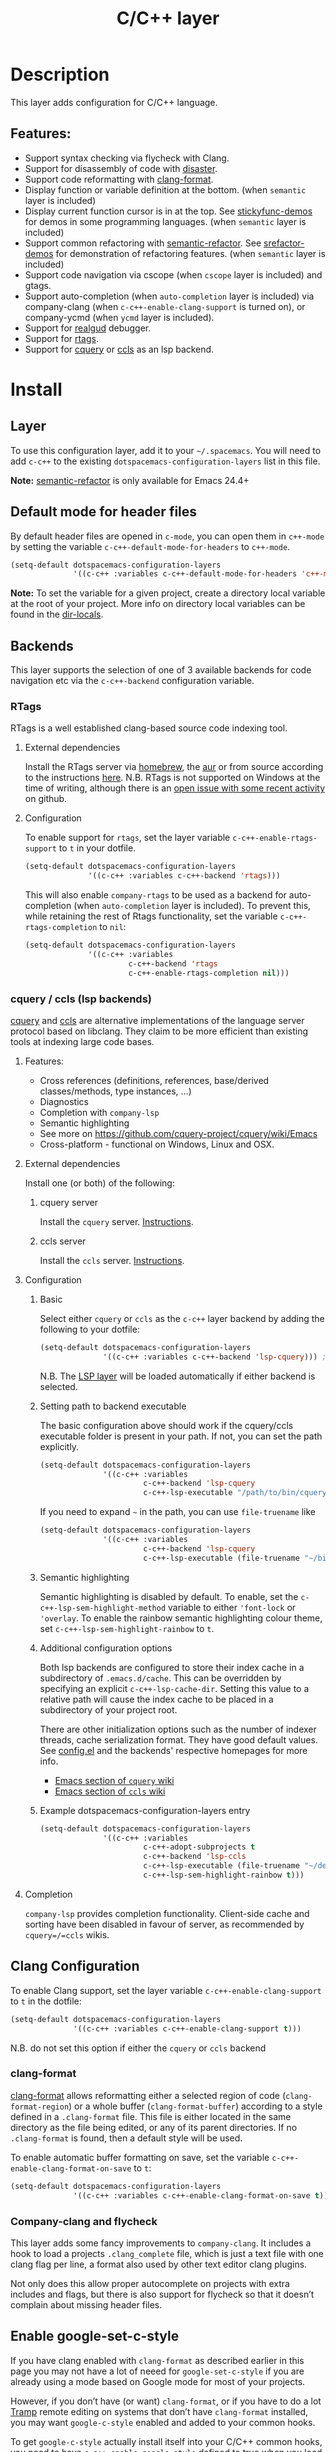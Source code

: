 #+TITLE: C/C++ layer

[[file:img/ccpp.jpg]]

* Table of Contents                     :TOC_4_gh:noexport:
- [[#description][Description]]
  - [[#features][Features:]]
- [[#install][Install]]
  - [[#layer][Layer]]
  - [[#default-mode-for-header-files][Default mode for header files]]
  - [[#backends][Backends]]
    - [[#rtags][RTags]]
      - [[#external-dependencies][External dependencies]]
      - [[#configuration][Configuration]]
    - [[#cquery--ccls-lsp-backends][cquery / ccls (lsp backends)]]
      - [[#features-1][Features:]]
      - [[#external-dependencies-1][External dependencies]]
      - [[#configuration-1][Configuration]]
      - [[#completion][Completion]]
  - [[#clang-configuration][Clang Configuration]]
    - [[#clang-format][clang-format]]
    - [[#company-clang-and-flycheck][Company-clang and flycheck]]
  - [[#enable-google-set-c-style][Enable google-set-c-style]]
  - [[#newlines][Newlines]]
  - [[#projectile-sub-project-adoption][Projectile sub-project adoption]]
- [[#key-bindings][Key Bindings]]
  - [[#formatting-clang-format][Formatting (clang-format)]]
  - [[#rtags-1][RTags]]
  - [[#cquery--ccls][cquery / ccls]]
    - [[#goto][goto]]
    - [[#helphierarchy][help/hierarchy]]
    - [[#backend-language-server][backend (language server)]]

* Description
This layer adds configuration for C/C++ language.

** Features:
- Support syntax checking via flycheck with Clang.
- Support for disassembly of code with [[https://github.com/jart/disaster][disaster]].
- Support code reformatting with [[http://clang.llvm.org/docs/ClangFormat.html][clang-format]].
- Display function or variable definition at the bottom. (when =semantic= layer
  is included)
- Display current function cursor is in at the top. See [[https://github.com/tuhdo/semantic-stickyfunc-enhance][stickyfunc-demos]] for
  demos in some programming languages. (when =semantic= layer is included)
- Support common refactoring with [[https://github.com/tuhdo/semantic-refactor][semantic-refactor]]. See [[https://github.com/tuhdo/semantic-refactor/blob/master/srefactor-demos/demos.org][srefactor-demos]] for
  demonstration of refactoring features. (when =semantic= layer is included)
- Support code navigation via cscope (when =cscope= layer is included) and gtags.
- Support auto-completion (when =auto-completion= layer is included) via
  company-clang (when =c-c++-enable-clang-support= is turned on), or
  company-ycmd (when =ycmd= layer is included).
- Support for [[https://github.com/realgud/realgud][realgud]] debugger.
- Support for [[https://github.com/Andersbakken/rtags][rtags]].
- Support for [[https://github.com/cquery-project/cquery][cquery]] or [[https://github.com/MaskRay/ccls][ccls]] as an lsp backend.

* Install
** Layer
To use this configuration layer, add it to your =~/.spacemacs=. You will need to
add =c-c++= to the existing =dotspacemacs-configuration-layers= list in this
file.

*Note:* [[https://github.com/tuhdo/semantic-refactor][semantic-refactor]] is only available for Emacs 24.4+

** Default mode for header files
By default header files are opened in =c-mode=, you can open them in =c++-mode=
by setting the variable =c-c++-default-mode-for-headers= to =c++-mode=.

#+BEGIN_SRC emacs-lisp
  (setq-default dotspacemacs-configuration-layers
                '((c-c++ :variables c-c++-default-mode-for-headers 'c++-mode)))
#+END_SRC

*Note:* To set the variable for a given project, create a directory local
variable at the root of your project. More info on directory local variables
can be found in the [[http://www.gnu.org/software/emacs/manual/html_node/elisp/Directory-Local-Variables.html][dir-locals]].

** Backends
This layer supports the selection of one of 3 available backends for code navigation etc via the =c-c++-backend= configuration variable.

*** RTags
RTags is a well established clang-based source code indexing tool.

**** External dependencies
Install the RTags server via [[https://formulae.brew.sh/formula/rtags][homebrew]], the [[https://aur.archlinux.org/packages/rtags/][aur]] or from source according to the instructions [[https://github.com/Andersbakken/rtags][here]].
N.B. RTags is not supported on Windows at the time of writing, although there is an [[https://github.com/Andersbakken/rtags/issues/770][open issue with some recent activity]] on github.

**** Configuration
To enable support for =rtags=, set the layer variable
=c-c++-enable-rtags-support= to =t= in your dotfile.

#+BEGIN_SRC emacs-lisp
  (setq-default dotspacemacs-configuration-layers
                '((c-c++ :variables c-c++-backend 'rtags)))
#+END_SRC

This will also enable =company-rtags= to be used as a backend for
auto-completion (when =auto-completion= layer is included).
To prevent this, while retaining the rest of Rtags functionality,
set the variable =c-c++-rtags-completion= to =nil=:

#+BEGIN_SRC emacs-lisp
  (setq-default dotspacemacs-configuration-layers
                '((c-c++ :variables
                         c-c++-backend 'rtags
                         c-c++-enable-rtags-completion nil)))
#+END_SRC

*** cquery / ccls (lsp backends)
[[https://github.com/cquery-project/cquery][cquery]] and [[https://github.com/MaskRay/ccls][ccls]] are alternative implementations of the language server protocol based on libclang. They claim to be more efficient
than existing tools at indexing large code bases.

**** Features:
- Cross references (definitions, references, base/derived classes/methods, type instances, ...)
- Diagnostics
- Completion with =company-lsp=
- Semantic highlighting
- See more on [[https://github.com/cquery-project/cquery/wiki/Emacs]]
- Cross-platform - functional on Windows, Linux and OSX.

**** External dependencies
Install one (or both) of the following:

***** cquery server
Install the =cquery= server. [[https://github.com/cquery-project/cquery/wiki/Getting-started][Instructions]].

***** ccls server
Install the =ccls= server. [[https://github.com/MaskRay/ccls/wiki/Getting-started][Instructions]].

**** Configuration
***** Basic
Select either =cquery= or =ccls= as the =c-c++= layer backend by adding the following to your dotfile:

#+BEGIN_SRC emacs-lisp
  (setq-default dotspacemacs-configuration-layers
                '((c-c++ :variables c-c++-backend 'lsp-cquery))) ;or 'lsp-ccls
#+END_SRC

N.B. The [[file:../../+tools/lsp/README.org][LSP layer]] will be loaded automatically if either backend is selected.

***** Setting path to backend executable
The basic configuration above should work if the cquery/ccls executable folder is present in your path. If not, you can set the path explicitly.

#+BEGIN_SRC emacs-lisp
  (setq-default dotspacemacs-configuration-layers
                '((c-c++ :variables
                         c-c++-backend 'lsp-cquery
                         c-c++-lsp-executable "/path/to/bin/cquery/or/ccls")))
#+END_SRC

If you need to expand =~= in the path, you can use =file-truename= like

#+BEGIN_SRC emacs-lisp
  (setq-default dotspacemacs-configuration-layers
                '((c-c++ :variables
                         c-c++-backend 'lsp-cquery
                         c-c++-lsp-executable (file-truename "~/bin/cquery/or/ccls"))))
#+END_SRC

***** Semantic highlighting
Semantic highlighting is disabled by default. To enable, set the =c-c++-lsp-sem-highlight-method= variable to either ='font-lock= or ='overlay=.
To enable the rainbow semantic highlighting colour theme, set =c-c++-lsp-sem-highlight-rainbow= to =t=.

***** Additional configuration options
Both lsp backends are configured to store their index cache in a subdirectory of =.emacs.d/cache=. This can be overridden by
specifying an explicit =c-c++-lsp-cache-dir=. Setting this value to a relative path will cause the index cache to be placed in a
subdirectory of your project root.

There are other initialization options such as the number of indexer threads, cache serialization format.
They have good default values. See [[file:./config.el][config.el]] and the backends' respective homepages for more info.
- [[https://github.com/cquery-project/cquery/wiki/Emacs][Emacs section of =cquery= wiki]]
- [[https://github.com/MaskRay/ccls/wiki/Emacs][Emacs section of =ccls= wiki]]

***** Example dotspacemacs-configuration-layers entry
#+BEGIN_SRC emacs-lisp
  (setq-default dotspacemacs-configuration-layers
                '((c-c++ :variables
                         c-c++-adopt-subprojects t
                         c-c++-backend 'lsp-ccls
                         c-c++-lsp-executable (file-truename "~/dev/cpp/ccls/Release/ccls")
                         c-c++-lsp-sem-highlight-rainbow t)))
#+END_SRC

**** Completion
=company-lsp= provides completion functionality. Client-side cache and sorting have been disabled in favour of server,
as recommended by =cquery=/=ccls= wikis.

** Clang Configuration
To enable Clang support, set the layer variable =c-c++-enable-clang-support=
to =t= in the dotfile:

#+BEGIN_SRC emacs-lisp
  (setq-default dotspacemacs-configuration-layers
                '((c-c++ :variables c-c++-enable-clang-support t)))
#+END_SRC

N.B. do not set this option if either the =cquery= or =ccls= backend

*** clang-format
[[http://clang.llvm.org/docs/ClangFormat.html][clang-format]] allows reformatting either a selected region of code
(=clang-format-region=) or a whole buffer (=clang-format-buffer=)
according to a style defined in a =.clang-format= file. This file
is either located in the same directory as the file being edited,
or any of its parent directories. If no =.clang-format= is found,
then a default style will be used.

To enable automatic buffer formatting on save, set the variable
=c-c++-enable-clang-format-on-save= to =t=:

#+BEGIN_SRC emacs-lisp
  (setq-default dotspacemacs-configuration-layers
                '((c-c++ :variables c-c++-enable-clang-format-on-save t)))
#+END_SRC

*** Company-clang and flycheck
This layer adds some fancy improvements to =company-clang=. It includes a hook
to load a projects =.clang_complete= file, which is just a text file with one
clang flag per line, a format also used by other text editor clang plugins.

Not only does this allow proper autocomplete on projects with extra includes and
flags, but there is also support for flycheck so that it doesn’t complain about
missing header files.

** Enable google-set-c-style
If you have clang enabled with =clang-format= as described earlier in this page
you may not have a lot of neeed for =google-set-c-style= if you are already
using a mode based on Google mode for most of your projects.

However, if you don’t have (or want) =clang-format=, or if you have to do a lot
[[https://www.emacswiki.org/emacs/TrampMode][Tramp]] remote editing on systems that don’t have =clang-format= installed, you
may want =google-c-style= enabled and added to your common hooks.

To get =google-c-style= actually install itself into your C/C++ common hooks,
you need to have =c-c++-enable-google-style= defined to true when you load the
C-C++ lang in Spacemacs. In your =~/.spacemacs= file, a possible way that this
would look is that in your list of =dostpacemacs-configuration-layers= you have
an entry like

#+BEGIN_SRC emacs-lisp
  (c-c++ :variables
         c-c++-enable-google-style t)
#+END_SRC

Additionally, if you have =c-c++-enable-google-newline= variable set then
=`google-make-newline-indent= will be set as a =c-mode-common-hook=. You would
set that up like this:

#+BEGIN_SRC emacs-lisp
  (c-c++ :variables
         c-c++-enable-google-style t
         c-c++-enable-google-newline t)

** Newlines
You can enable the =Auto-newline= minor mode that automatically adds newlines
after certain characters by setting the =c-c++-enable-auto-newline= variable.

#+BEGIN_SRC emacs-lisp
  (c-c++ :variables
         c-c++-enable-auto-newline t)
#+END_SRC

** Projectile sub-project adoption
To prevent projectile from using subproject root when visiting files in a subproject,
set =c-c++-adopt-subprojects= to =t=.

#+BEGIN_SRC emacs-lisp
  (c-c++ :variables
         c-c++-adopt-subprojects t)
#+END_SRC emacs-lisp

This is based on a recommendation on the =cquery= and =ccls= wikis, but should be more
generally applicable.

* Key Bindings

| Key Binding | Description                                                   |
|-------------+---------------------------------------------------------------|
| ~SPC m g a~ | open matching file                                            |
|             | (e.g. switch between .cpp and .h, requires a project to work) |
| ~SPC m g A~ | open matching file in another window                          |
|             | (e.g. switch between .cpp and .h, requires a project to work) |
| ~SPC m D~   | disaster: disassemble c/c++ code                              |
| ~SPC m r .~ | srefactor: refactor thing at point.                           |

*Note:* [[https://github.com/tuhdo/semantic-refactor][semantic-refactor]] is only available for Emacs 24.4+.

** Formatting (clang-format)

| Key Binding | Description                     |
|-------------+---------------------------------|
| ~SPC m = =~ | format current region or buffer |
| ~SPC m = f~ | format current function         |

** RTags

| Key Binding | Description                     |
|-------------+---------------------------------|
| ~SPC m g .~ | find symbol at point            |
| ~SPC m g ,~ | find references at point        |
| ~SPC m g ;~ | find file                       |
| ~SPC m g /~ | find all references at point    |
| ~SPC m g [~ | location stack back             |
| ~SPC m g ]~ | location stack forward          |
| ~SPC m g >~ | c++ tags find symbol            |
| ~SPC m g <~ | c++ tags find references        |
| ~SPC m g B~ | show rtags buffer               |
| ~SPC m g d~ | print dependencies              |
| ~SPC m g D~ | diagnostics                     |
| ~SPC m g e~ | reparse file                    |
| ~SPC m g E~ | preprocess file                 |
| ~SPC m g F~ | fixit                           |
| ~SPC m g G~ | guess function at point         |
| ~SPC m g h~ | print class hierarchy           |
| ~SPC m g I~ | c++ tags imenu                  |
| ~SPC m g L~ | copy and print current location |
| ~SPC m g M~ | symbol info                     |
| ~SPC m g O~ | goto offset                     |
| ~SPC m g p~ | set current project             |
| ~SPC m g R~ | rename symbol                   |
| ~SPC m g s~ | print source arguments          |
| ~SPC m g S~ | display summary                 |
| ~SPC m g T~ | taglist                         |
| ~SPC m g v~ | find virtuals at point          |
| ~SPC m g V~ | print enum value at point       |
| ~SPC m g X~ | fix fixit at point              |
| ~SPC m g Y~ | cycle overlays on screen        |

** cquery / ccls
The keybindings listed below are in addition to the default keybindings defined by the [[file:../../+tools/lsp/README.org][LSP layer]].

*** goto

| Key Binding | Description               |
|-------------+---------------------------|
| ~SPC m g &~ | find references (address) |
| ~SPC m g R~ | find references (read)    |
| ~SPC m g W~ | find references (write)   |
| ~SPC m g c~ | find callers              |
| ~SPC m g C~ | find callees             |
| ~SPC m g v~ | vars                      |

*** help/hierarchy

| Key Binding | Description                 |
|-------------+-----------------------------|
| ~SPC m h b~ | base class(es)              |
| ~SPC m h d~ | derived class(es)           |
| ~SPC m h c~ | call hierarchy              |
| ~SPC m h C~ | call hierarchy (inv)        |
| ~SPC m h i~ | inheritance hierarchy       |
| ~SPC m h I~ | inheritance hierarchy (inv) |
| ~SPC m h m~ | member hierarchy            |
| ~SPC m h M~ | member hierarchy (inv)      |

*** backend (language server)

| Key Binding | Description                              |
|-------------+------------------------------------------|
| ~SPC m b f~ | refresh index (e.g. after branch change) |
| ~SPC m b p~ | preprocess file                          |
